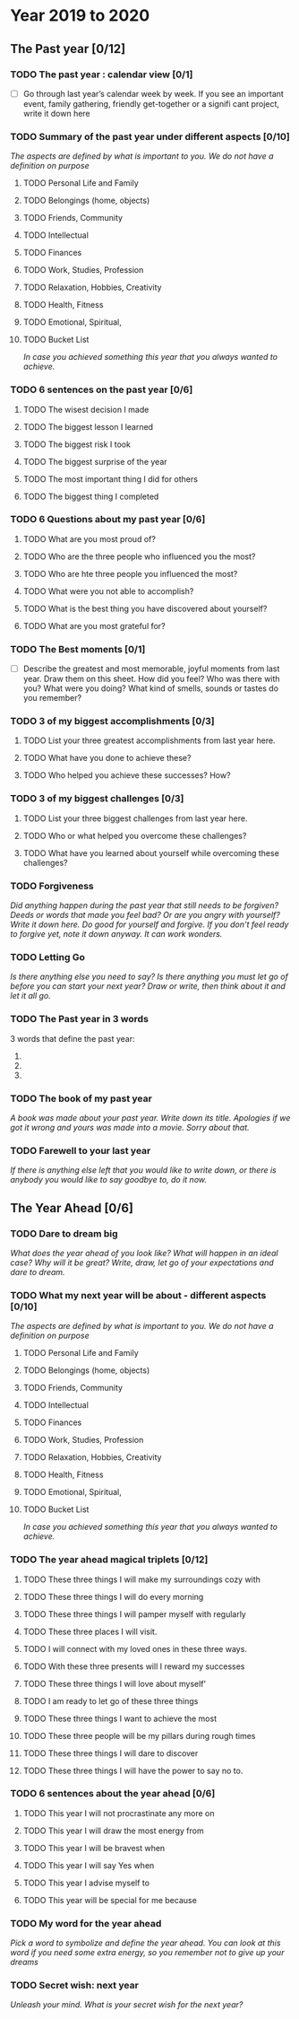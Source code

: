 * Year 2019 to 2020
** The Past year [0/12]
*** TODO The past year : calendar view [0/1]
- [ ] Go through last year’s calendar week by week. If you see an important event, family gathering, friendly get-together or a signifi cant project, write it down here

*** TODO Summary of the past year under different aspects [0/10]

/The aspects are defined by what is important to you. We do not have a definition on purpose/

**** TODO Personal Life and Family

**** TODO Belongings (home, objects)

**** TODO Friends, Community

**** TODO Intellectual

**** TODO Finances

**** TODO Work, Studies, Profession

**** TODO Relaxation, Hobbies, Creativity

**** TODO Health, Fitness

**** TODO Emotional, Spiritual,

**** TODO Bucket List
/In case you achieved something this year that you always wanted to achieve./

*** TODO 6 sentences on the past year [0/6]
**** TODO The wisest decision I made
**** TODO The biggest lesson I learned
**** TODO The biggest risk I took
**** TODO The biggest surprise of the year
**** TODO The most important thing I did for others
**** TODO The biggest thing I completed
*** TODO 6 Questions about my past year [0/6]
**** TODO What are you most proud of?
**** TODO Who are the three people who influenced you the most?
**** TODO Who are hte three people you influenced the most?
**** TODO What were you not able to accomplish?
**** TODO What is the best thing you have discovered about yourself?
**** TODO What are you most grateful for?
*** TODO The Best moments [0/1]
- [ ] Describe the greatest and most memorable, joyful moments from last year. Draw them on this sheet. How did you feel? Who was there with you? What were you doing? What kind of smells, sounds or tastes do you remember?
*** TODO 3 of my biggest accomplishments [0/3]
**** TODO List your three greatest accomplishments from last year here.
**** TODO What have you done to achieve these?
**** TODO Who helped you achieve these successes? How?
*** TODO 3 of my biggest challenges [0/3]
**** TODO List your three biggest challenges from last year here.
**** TODO Who or what helped you overcome these challenges?
**** TODO What have you learned about yourself while overcoming these challenges?
*** TODO Forgiveness

/Did anything happen during the past year that still needs to be forgiven? Deeds or words that made you feel bad? Or are you angry with yourself? Write it down here. Do good for yourself and forgive.  If you don’t feel ready to forgive yet, note it down anyway. It can work wonders./

*** TODO Letting Go

/Is there anything else you need to say? Is there anything you must let go of before you can start your next year? Draw or write, then think about it and let it all go./

*** TODO The Past year in 3 words
3 words that define the past year:
1.
2.
3.
*** TODO The book of my past year
/A book was made about your past year. Write down its title. Apologies if we got it wrong and yours was made into a movie. Sorry about that./
*** TODO Farewell to your last year
/If there is anything else left that you would like to write down, or there is anybody you would like to say goodbye to, do it now./
** The Year Ahead [0/6]
*** TODO Dare to dream big

/What does the year ahead of you look like? What will happen in an ideal case? Why will it be great? Write, draw, let go of your expectations and dare to dream./

*** TODO What my next year will be about - different aspects [0/10]

/The aspects are defined by what is important to you. We do not have a definition on purpose/

**** TODO Personal Life and Family

**** TODO Belongings (home, objects)

**** TODO Friends, Community

**** TODO Intellectual

**** TODO Finances

**** TODO Work, Studies, Profession

**** TODO Relaxation, Hobbies, Creativity

**** TODO Health, Fitness

**** TODO Emotional, Spiritual,

**** TODO Bucket List
/In case you achieved something this year that you always wanted to achieve./

*** TODO The year ahead magical triplets [0/12]
**** TODO These three things I will make my surroundings cozy with
**** TODO These three things I will do every morning
**** TODO These three things I will pamper myself with regularly

**** TODO These three places I will visit.

**** TODO I will connect with my loved ones in these three ways.

**** TODO With these three presents will I reward my successes

**** TODO These three things I will love about myself'

**** TODO I am ready to let go of these three things

**** TODO These three things I want to achieve the most

**** TODO These three people will be my pillars during rough times

**** TODO These three things I will dare to discover

**** TODO These three things I will have the power to say no to.
*** TODO 6 sentences about the year ahead [0/6]
**** TODO This year I will not procrastinate any more on

**** TODO This year I will draw the most energy from

**** TODO This year I will be bravest when

**** TODO This year I will say Yes when

**** TODO This year I advise myself to

**** TODO This year will be special for me because

*** TODO My word for the year ahead

/Pick a word to symbolize and define the year ahead. You can look at this word if you need some extra energy, so you remember not to give up your dreams/

*** TODO Secret wish: next year

/Unleash your mind. What is your secret wish for the next year?/
